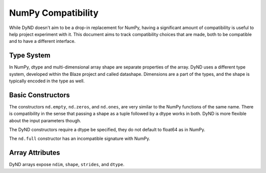 ===================
NumPy Compatibility
===================

While DyND doesn't aim to be a drop-in replacement for NumPy, having
a significant amount of compatibility is useful to help project
experiment with it. This document aims to track compatibility choices
that are made, both to be compatible and to have a different interface.

Type System
-----------

In NumPy, dtype and multi-dimensional array shape are separate properties
of the array.  DyND uses a different type system, developed within the
Blaze project and called datashape. Dimensions are a part of the types,
and the shape is typically encoded in the type as well.

Basic Constructors
------------------

The constructors ``nd.empty``, ``nd.zeros``, and ``nd.ones``, are very
similar to the NumPy functions of the same name. There is compatibility
in the sense that passing a shape as a tuple followed by a dtype works
in both. DyND is more flexible about the input parameters though.

The DyND constructors require a dtype be specified, they do not default
to float64 as in NumPy.

The ``nd.full`` constructor has an incompatible signature with NumPy.

Array Attributes
----------------

DyND arrays expose ``ndim``, ``shape``, ``strides``, and ``dtype``.

